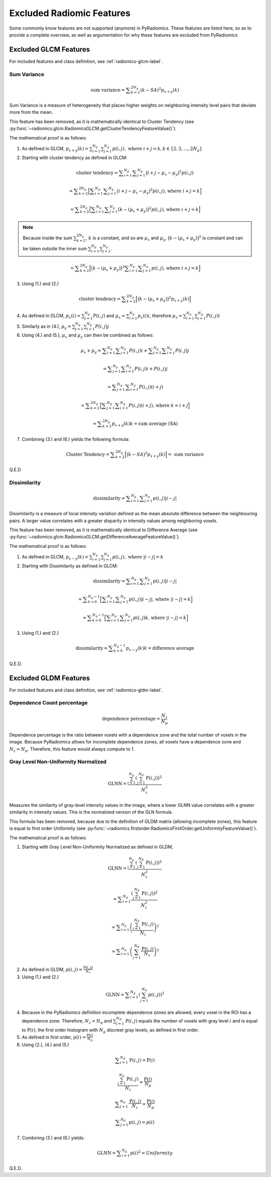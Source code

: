 .. _radiomics-removed-features-label:

==========================
Excluded Radiomic Features
==========================

Some commonly know features are not supported (anymore) in PyRadiomics. These features are listed here, so as to provide
a complete overview, as well as argumentation for why these features are excluded from PyRadiomics

Excluded GLCM Features
----------------------

For included features and class definition, see :ref:`radiomics-glcm-label`.

.. _radiomics-excluded-sumvariance-label:

Sum Variance
############

.. math::
    \textit{sum variance} = \displaystyle\sum^{2N_g}_{k=2}{(k-SA)^2p_{x+y}(k)}

Sum Variance is a measure of heterogeneity that places higher weights on
neighboring intensity level pairs that deviate more from the mean.

This feature has been removed, as it is mathematically identical to Cluster Tendency (see
:py:func:`~radiomics.glcm.RadiomicsGLCM.getClusterTendencyFeatureValue()`).

The mathematical proof is as follows:

(1) As defined in GLCM,
    :math:`p_{x+y}(k) = \sum^{N_g}_{i=1}\sum^{N_g}_{j=1}{p(i,j)},\text{ where }i+j=k, k \in \{2, 3, \dots, 2N_g\}`

(2) Starting with cluster tendency as defined in GLCM:

.. math::
    \textit{cluster tendency} = \displaystyle\sum^{N_g}_{i=1}\displaystyle\sum^{N_g}_{j=1}
      {\big(i+j-\mu_x-\mu_y\big)^2p(i,j)}

    = \displaystyle\sum^{2N_g}_{k=2}{\Big[\displaystyle\sum^{N_g}_{i=1}\displaystyle\sum^{N_g}_{j=1}
      {\big(i+j-\mu_x-\mu_y\big)^2p(i,j)} \text{, where }i+j=k\Big]}

    = \displaystyle\sum^{2N_g}_{k=2}{\Big[\displaystyle\sum^{N_g}_{i=1}\displaystyle\sum^{N_g}_{j=1}
      {\big(k-(\mu_x+\mu_y)\big)^2p(i,j)} \text{, where }i+j=k \Big]}

.. note::
    Because inside the sum :math:`\sum^{2N_g}_{k=2}`, :math:`k` is a constant, and so are :math:`\mu_x` and
    :math:`\mu_y`, :math:`\big(k-(\mu_x+\mu_y)\big)^2` is constant and can be taken outside the inner sum
    :math:`\sum^{N_g}_{i=1}\sum^{N_g}_{j=1}`.

.. math::
    = \displaystyle\sum^{2N_g}_{k=2}{\Big[\big(k-(\mu_x+\mu_y)\big)^2\displaystyle\sum^{N_g}_{i=1}
      \displaystyle\sum^{N_g}_{j=1}{p(i,j)} \text{, where }i+j=k \Big]}

(3) Using (1.) and (2.)

.. math::
    \textit{cluster tendency} = \displaystyle\sum^{2N_g}_{k=2}{\Big[\big(k-(\mu_x+\mu_y)\big)^2p_{x+y}(k)\Big]}

(4) As defined in GLCM, :math:`p_x(i) = \sum^{N_g}_{j=1}{P(i,j)}` and :math:`\mu_x = \sum^{N_g}_{i=1}{p_x(i)i}`,
    therefore :math:`\mu_x = \sum^{N_g}_{i=1}\sum^{N_g}_{j=1}{P(i,j)i}`

(5) Similarly as in (4.), :math:`\mu_y = \sum^{N_g}_{j=1}\sum^{N_g}_{i=1}{P(i,j)j}`

(6) Using (4.) and (5.), :math:`\mu_x` and :math:`\mu_y` can then be combined as follows:

.. math::
    \mu_x + \mu_y = \displaystyle\sum^{N_g}_{i=1}\displaystyle\sum^{N_g}_{j=1}{P(i,j)i} +
    \displaystyle\sum^{N_g}_{j=1}\displaystyle\sum^{N_g}_{i=1}{P(i,j)j}

    = \displaystyle\sum^{N_g}_{j=1}\displaystyle\sum^{N_g}_{i=1}{P(i,j)i + P(i, j)j}

    = \displaystyle\sum^{N_g}_{j=1}\displaystyle\sum^{N_g}_{i=1}{P(i,j)(i + j)}

    = \displaystyle\sum^{2N_g}_{k=2}{\Big[\displaystyle\sum^{N_g}_{j=1}
    \displaystyle\sum^{N_g}_{i=1}{P(i,j)(i + j)} \text{, where } k = i + j\Big]}

    = \displaystyle\sum^{2N_g}_{k=2}{p_{x+y}(k)k} = \textit{sum average (SA)}

(7) Combining (3.) and (6.) yields the following formula:

.. math::
    \text{Cluster Tendency} =
    \displaystyle\sum^{2N_g}_{k=2}{\Big[\big(k-SA\big)^2p_{x+y}(k)\Big]} =
    \textit{ sum variance}

Q.E.D

Dissimilarity
#############

.. math::
    \textit{dissimilarity} = \displaystyle\sum^{N_g}_{i=1}\displaystyle\sum^{N_g}_{j=1}{p(i,j)|i-j|}

Dissimilarity is a measure of local intensity variation defined as the mean absolute difference between the
neighbouring pairs. A larger value correlates with a greater disparity in intensity values
among neighboring voxels.

This feature has been removed, as it is mathematically identical to Difference Average (see
:py:func:`~radiomics.glcm.RadiomicsGLCM.getDifferenceAverageFeatureValue()`).

The mathematical proof is as follows:

(1) As defined in GLCM, :math:`p_{x-y}(k) = \sum^{N_g}_{i=1}\sum^{N_g}_{j=1}{p(i,j)},\text{ where }|i-j|=k`

(2) Starting with Dissimilarity as defined in GLCM:

.. math::
    \textit{dissimilarity} = \displaystyle\sum^{N_g}_{i=1}\displaystyle\sum^{N_g}_{j=1}{p(i,j)|i-j|}

    = \displaystyle\sum^{N_g-1}_{k=0}{\Big[
    \displaystyle\sum^{N_g}_{i=1}\displaystyle\sum^{N_g}_{j=1}{p(i,j)|i-j|} \text{, where }|i-j|=k\Big]}

    = \displaystyle\sum^{N_g-1}_{k=0}{\Big[
    \displaystyle\sum^{N_g}_{i=1}\displaystyle\sum^{N_g}_{j=1}{p(i,j)k} \text{, where }|i-j|=k\Big]}

(3) Using (1.) and (2.)

.. math::
    \textit{dissimilarity} = \displaystyle\sum^{N_g-1}_{k=0}{p_{x-y}(k)k} = \textit{difference average}

Q.E.D.

.. _radiomics-excluded-gldm-label:

Excluded GLDM Features
----------------------

For included features and class definition, see :ref:`radiomics-gldm-label`.

.. _radiomics-excluded-gldm-glnn-label:

Dependence Count percentage
###########################

.. math::
    \textit{dependence percentage} = \frac{N_z}{N_p}

Dependence percentage is the ratio between voxels with a dependence zone and the total number of voxels in the image.
Because PyRadiomics allows for incomplete dependence zones, all voxels have a dependence zone and :math:`N_z = N_p`.
Therefore, this feature would always compute to 1.

Gray Level Non-Uniformity Normalized
####################################

.. math::
    \textit{GLNN} = \frac{\sum^{N_g}_{i=1}\left(\sum^{N_d}_{j=1}{\textbf{P}(i,j)}\right)^2}{N_z^2}

Measures the similarity of gray-level intensity values in the image, where a lower GLNN value
correlates with a greater similarity in intensity values. This is the normalized version of the GLN formula.

This formula has been removed, because due to the definition of GLDM matrix (allowing incomplete zones), this feature is
equal to first order Uniformity (see :py:func:`~radiomics.firstorder.RadiomicsFirstOrder.getUniformityFeatureValue()`).

The mathematical proof is as follows:

(1) Starting with Gray Level Non-Uniformity Normalized as defined in GLDM,

.. math::
    \textit{GLNN} = \frac{\sum^{N_g}_{i=1}\left(\sum^{N_d}_{j=1}{\textbf{P}(i,j)}\right)^2}{N_z^2}

    = \displaystyle\sum^{N_g}_{i=1}{
        \frac{ \left( \sum^{N_d}_{j=1}{ \textbf{P}(i,j) } \right)^2 }{ N_z^2 }
    }

    = \displaystyle\sum^{N_g}_{i=1}{ \left(
        \frac{ \sum^{N_d}_{j=1}{ \textbf{P}(i,j) } }{ N_z }
    \right)^2}

    = \displaystyle\sum^{N_g}_{i=1}{ \left(
        \sum^{N_d}_{j=1}{ \frac{ \textbf{P}(i,j) } { N_z } }
    \right)^2}

(2) As defined in GLDM, :math:`p(i,j) = \frac{\textbf{P}(i,j)}{N_z}`

(3) Using (1.) and (2.)

.. math::
    \textit{GLNN} = \displaystyle\sum^{N_g}_{i=1}{ \left(
        \sum^{N_d}_{j=1}{ p(i,j) }
    \right)^2}

(4) Because in the PyRadiomics definition incomplete dependence zones are allowed, every voxel in the ROI has a
    dependence zone. Therefore, :math:`N_z = N_p` and :math:`\sum^{N_d}_{j=1}{\textbf{P}(i,j)}` equals the number of voxels
    with gray level :math:`i` and is equal to :math:`\textbf{P}(i)`, the first order histogram with :math:`N_g` discreet
    gray levels, as defined in first order.

(5) As defined in first order, :math:`p(i) = \frac{\textbf{P}(i)}{N_p}`

(6) Using (2.), (4.) and (5.)

.. math::
    \displaystyle\sum^{N_d}_{j=1}{\textbf{P}(i,j)} = \textbf{P}(i)

    \frac{\sum^{N_d}_{j=1}{\textbf{P}(i,j)}}{N_z} = \frac{\textbf{P}(i)}{N_p}

    \displaystyle\sum^{N_d}_{j=1}{\frac{\textbf{P}(i,j)}{N_z}} = \frac{\textbf{P}(i)}{N_p}

    \displaystyle\sum^{N_d}_{j=1}{p(i,j)} = p(i)

(7) Combining (3.) and (6.) yields:

.. math::
    \textit{GLNN} = \displaystyle\sum^{N_g}_{i=1}{p(i)^2} = Uniformity

Q.E.D.

